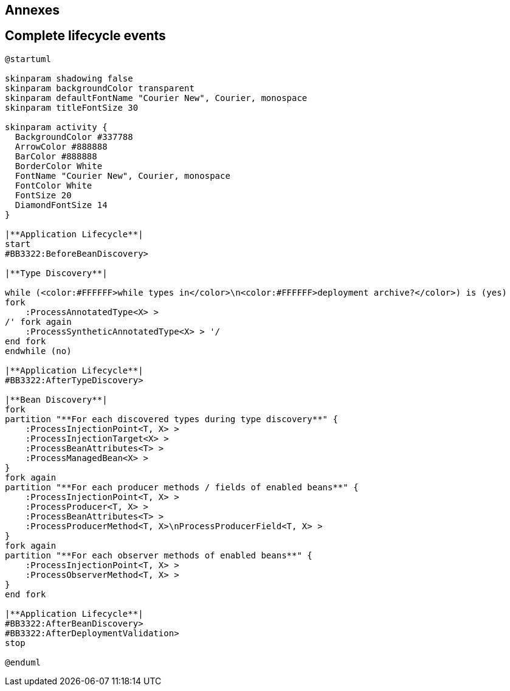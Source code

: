 [.topic.intro]
== Annexes


[.topic.source]
== Complete lifecycle events

[plantuml, "lifecycle-complete", "svg", height="95%"]
----
@startuml

skinparam shadowing false
skinparam backgroundColor transparent
skinparam defaultFontName "Courier New", Courier, monospace
skinparam titleFontSize 30

skinparam activity {
  BackgroundColor #337788
  ArrowColor #888888
  BarColor #888888
  BorderColor White
  FontName "Courier New", Courier, monospace
  FontColor White
  FontSize 20
  DiamondFontSize 14
}

|**Application Lifecycle**|
start
#BB3322:BeforeBeanDiscovery>

|**Type Discovery**|

while (<color:#FFFFFF>while types in</color>\n<color:#FFFFFF>deployment archive?</color>) is (yes)
fork
    :ProcessAnnotatedType<X> >
/' fork again
    :ProcessSyntheticAnnotatedType<X> > '/
end fork
endwhile (no)

|**Application Lifecycle**|
#BB3322:AfterTypeDiscovery>

|**Bean Discovery**|
fork
partition "**For each discovered types during type discovery**" {
    :ProcessInjectionPoint<T, X> >
    :ProcessInjectionTarget<X> >
    :ProcessBeanAttributes<T> >
    :ProcessManagedBean<X> >
}
fork again
partition "**For each producer methods / fields of enabled beans**" {
    :ProcessInjectionPoint<T, X> >
    :ProcessProducer<T, X> >
    :ProcessBeanAttributes<T> >
    :ProcessProducerMethod<T, X>\nProcessProducerField<T, X> >
}
fork again
partition "**For each observer methods of enabled beans**" {
    :ProcessInjectionPoint<T, X> >
    :ProcessObserverMethod<T, X> >
}
end fork

|**Application Lifecycle**|
#BB3322:AfterBeanDiscovery>
#BB3322:AfterDeploymentValidation>
stop

@enduml
----
